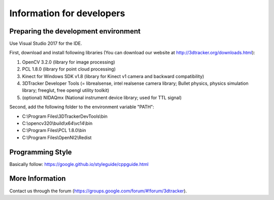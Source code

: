 ==========================
Information for developers
==========================

Preparing the development environment
=====================================

Use Visual Studio 2017 for the IDE.

First, download and install following libraries (You can download our website at  http://3dtracker.org/downloads.html):

1. OpenCV 3.2.0 (library for image processing)
2. PCL 1.8.0 (library for point cloud processing) 
3. Kinect for Windows SDK v1.8 (library for Kinect v1 camera and backward compatibility) 
4. 3DTracker Developer Tools (= librealsense, intel realsense camera library; Bullet physics, physics simulation library; freeglut, free opengl utility toolkit)
5. (optional) NIDAQmx (National instrument device library; used for TTL signal)

Second, add the following folder to the environment variable "PATH":

- C:\\Program Files\\3DTrackerDevTools\\bin
- C:\\opencv320\\build\\x64\\vc14\\bin
- C:\\Program Files\\PCL 1.8.0\\bin
- C:\\Program Files\\OpenNI2\\Redist

Programming Style
=================

Basically follow:
https://google.github.io/styleguide/cppguide.html


More Information
================
Contact us through the forum (https://groups.google.com/forum/#!forum/3dtracker).
